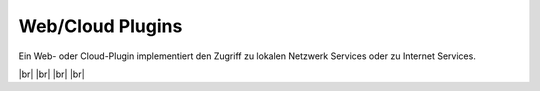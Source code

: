 
=================
Web/Cloud Plugins
=================

.. image:: /_static/img/web.svg
   :width: 200px
   :height: 200px
   :scale: 50 %
   :alt: protocol plugin
   :align: left

.. |br| raw:: html

   <br />

Ein Web- oder Cloud-Plugin implementiert den Zugriff zu lokalen Netzwerk Services oder zu
Internet Services.

|br|
|br|
|br|
|br|
